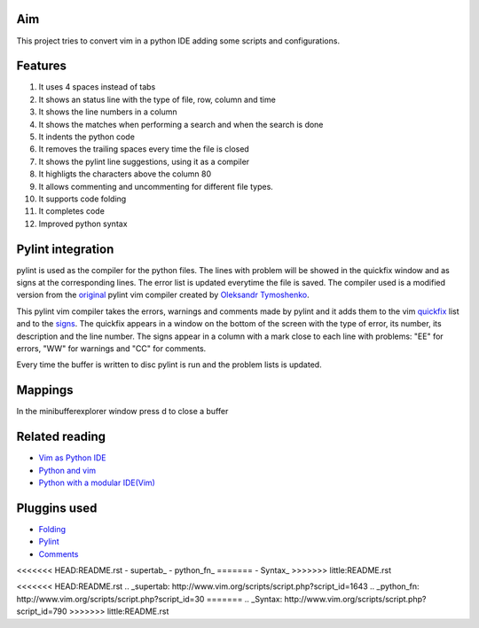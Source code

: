 Aim
===
This project tries to convert vim in a python IDE adding some scripts and configurations.

Features
========

1. It uses 4 spaces instead of tabs
#. It shows an status line with the type of file, row, column and time
#. It shows the line numbers in a column
#. It shows the matches when performing a search and when the search is done
#. It indents the python code
#. It removes the trailing spaces every time the file is closed
#. It shows the pylint line suggestions, using it as a compiler
#. It highligts the characters above the column 80
#. It allows commenting and uncommenting for different file types.
#. It supports code folding
#. It completes code
#. Improved python syntax

Pylint integration
==================

pylint is used as the compiler for the python files. The lines with problem will be showed in the quickfix window and as signs at the corresponding lines. The error list is updated everytime the file is saved.
The compiler used is a modified version from the original_ pylint vim compiler created by `Oleksandr Tymoshenko`_.

.. _original: http://www.vim.org/scripts/script.php?script_id=891
.. _Oleksandr Tymoshenko: http://www.vim.org/account/profile.php?user_id=4435

This pylint vim compiler takes the errors, warnings and comments made by pylint and it adds them to the vim quickfix_ list and to the signs_. The quickfix appears in a window on the bottom of the screen with the type of error, its number, its description and the line number. The signs appear in a column with a mark close to each line with problems: "EE" for errors, "WW" for warnings and "CC" for comments.

.. _quickfix: http://vimdoc.sourceforge.net/htmldoc/quickfix.html
.. _signs: http://vimdoc.sourceforge.net/htmldoc/sign.html

Every time the buffer is written to disc pylint is run and the problem lists is updated.

Mappings
========

+-----------------+---------------------------------------------------+
| key mapping     | Action                                            |
+-----------------+---------------------------------------------------+
| <crtl-D>        | wild menu                                         |
+-----------------+---------------------------------------------------+
| <F3>            | Comments a line or block                          |
+-----------------+---------------------------------------------------+
| <F4>            | Uncomments a line or block                        |
+-----------------+---------------------------------------------------+
| <tab>           | Complete the code                                 |
+-----------------+---------------------------------------------------+
| <ctrl-X><crtl-O>| Code complete (inttelli sense)                    |
+-----------------+---------------------------------------------------+
| <ctrl-n>        | Code complete (looking at the words in the buffer |
+-----------------+---------------------------------------------------+
| <C-space>       | Same as  <crl-X><crtl-O> (code complete)          |
+-----------------+---------------------------------------------------+
| v               | visual select mode                                |
+-----------------+---------------------------------------------------+
| V               | visual select mode for lines                      |
+-----------------+---------------------------------------------------+
| <ctrl-v>        | visual select mode for blocks of text             |
+-----------------+---------------------------------------------------+
| ]v              | Select block                                      |
+-----------------+---------------------------------------------------+
| <               | In visual mode shift block to left                |
+-----------------+---------------------------------------------------+
| >               | In visual mode shift block to right               |
+-----------------+---------------------------------------------------+
| w F2            | Toggles the visibility of the column and signs col|
+-----------------+---------------------------------------------------+
| w F4            | Toggles the visibility of the minibuffer window   |
+-----------------+---------------------------------------------------+
| w F5            | Toggles the visibility of the quickfix window     |
+-----------------+---------------------------------------------------+
| <space>         | Toogle folding                                    |
+-----------------+---------------------------------------------------+
| :bd             | close buffer                                      |
+-----------------+---------------------------------------------------+
| <ctrl-w> q      | close current buffer/window                       |
+-----------------+---------------------------------------------------+
| :qa             | quit                                              |
+-----------------+---------------------------------------------------+
| :new.             | open a new buffer navigating                      |
+-----------------+---------------------------------------------------+
| :e file         | open a new buffer (use it with wild menu)         |
+-----------------+---------------------------------------------------+
| /               | search                                            |
+-----------------+---------------------------------------------------+
| *               | search the word under the cursor forward          |
+-----------------+---------------------------------------------------+
| #               | search the word under the cursor backwards        |
+-----------------+---------------------------------------------------+
| :set paste      | to paste code                                     |
+-----------------+---------------------------------------------------+
| :set nopaste    | to go back to normal mode                         |
+-----------------+---------------------------------------------------+
| : set wrap      | wrap long lines                                   |
+-----------------+---------------------------------------------------+
| : set nowrap    | don't wrap long lines                             |
+-----------------+---------------------------------------------------+

In the minibufferexplorer window press d to close a buffer

Related reading
===============
- `Vim as Python IDE`_
- `Python and vim`_
- `Python with a modular IDE(Vim)`_

.. _Vim as Python IDE: http://blog.dispatched.ch/2009/05/24/vim-as-python-ide/
.. _Python and vim: http://dancingpenguinsoflight.com/2009/02/python-and-vim-make-your-own-ide/
.. _`Python with a modular IDE(Vim)`: http://www.sontek.net/post/Python-with-a-modular-IDE-%28Vim%29.aspx


Pluggins used
=============
- Folding_
- Pylint_
- Comments_
<<<<<<< HEAD:README.rst
- supertab_
- python_fn_
=======
- Syntax_
>>>>>>> little:README.rst

.. _Folding: http://www.vim.org/scripts/script.php?script_id=2002
.. _Pylint: http://www.vim.org/scripts/script.php?script_id=891
.. _Comments: http://www.vim.org/scripts/script.php?script_id=1528
<<<<<<< HEAD:README.rst
.. _supertab: http://www.vim.org/scripts/script.php?script_id=1643
.. _python_fn: http://www.vim.org/scripts/script.php?script_id=30
=======
.. _Syntax: http://www.vim.org/scripts/script.php?script_id=790
>>>>>>> little:README.rst
